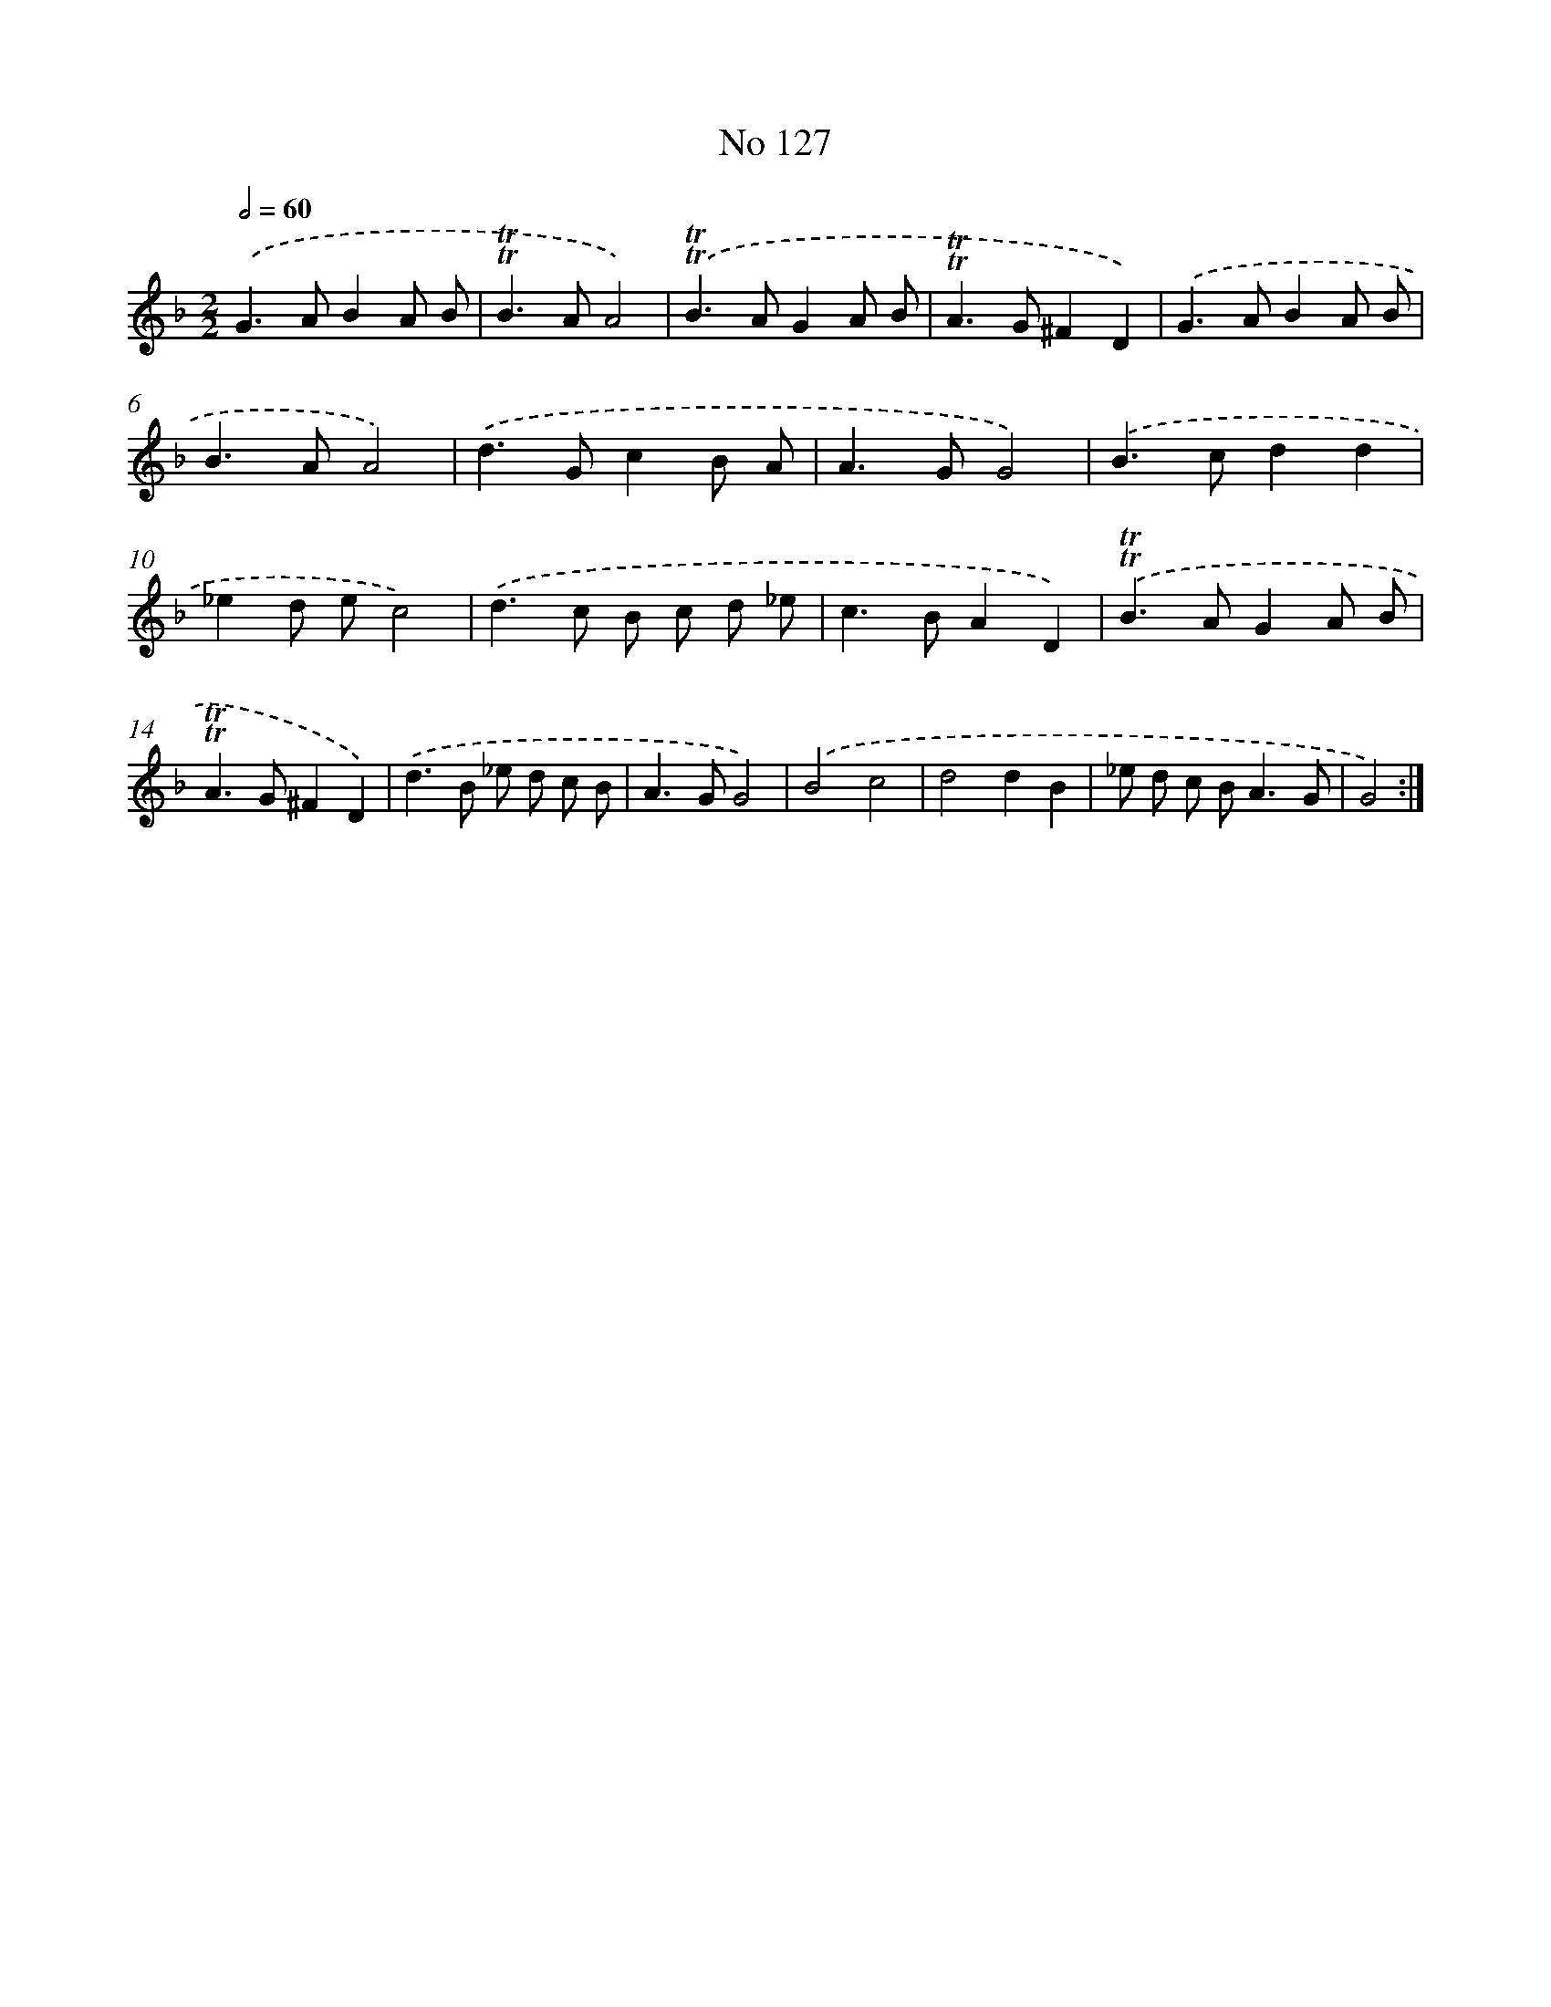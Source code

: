 X: 7497
T: No 127
%%abc-version 2.0
%%abcx-abcm2ps-target-version 5.9.1 (29 Sep 2008)
%%abc-creator hum2abc beta
%%abcx-conversion-date 2018/11/01 14:36:38
%%humdrum-veritas 2077388242
%%humdrum-veritas-data 2739801777
%%continueall 1
%%barnumbers 0
L: 1/8
M: 2/2
Q: 1/2=60
K: F clef=treble
.('G2>A2B2A B |
!trill!!trill!B2>A2A4) |
.('!trill!!trill!B2>A2G2A B |
!trill!!trill!A2>G2^F2D2) |
.('G2>A2B2A B |
B2>A2A4) |
.('d2>G2c2B A |
A2>G2G4) |
.('B2>c2d2d2 |
_e2d ec4) |
.('d2>c2 B c d _e |
c2>B2A2D2) |
.('!trill!!trill!B2>A2G2A B |
!trill!!trill!A2>G2^F2D2) |
.('d2>B2 _e d c B |
A2>G2G4) |
.('B4c4 |
d4d2B2 |
_e d c B2<A2G |
G4) :|]
